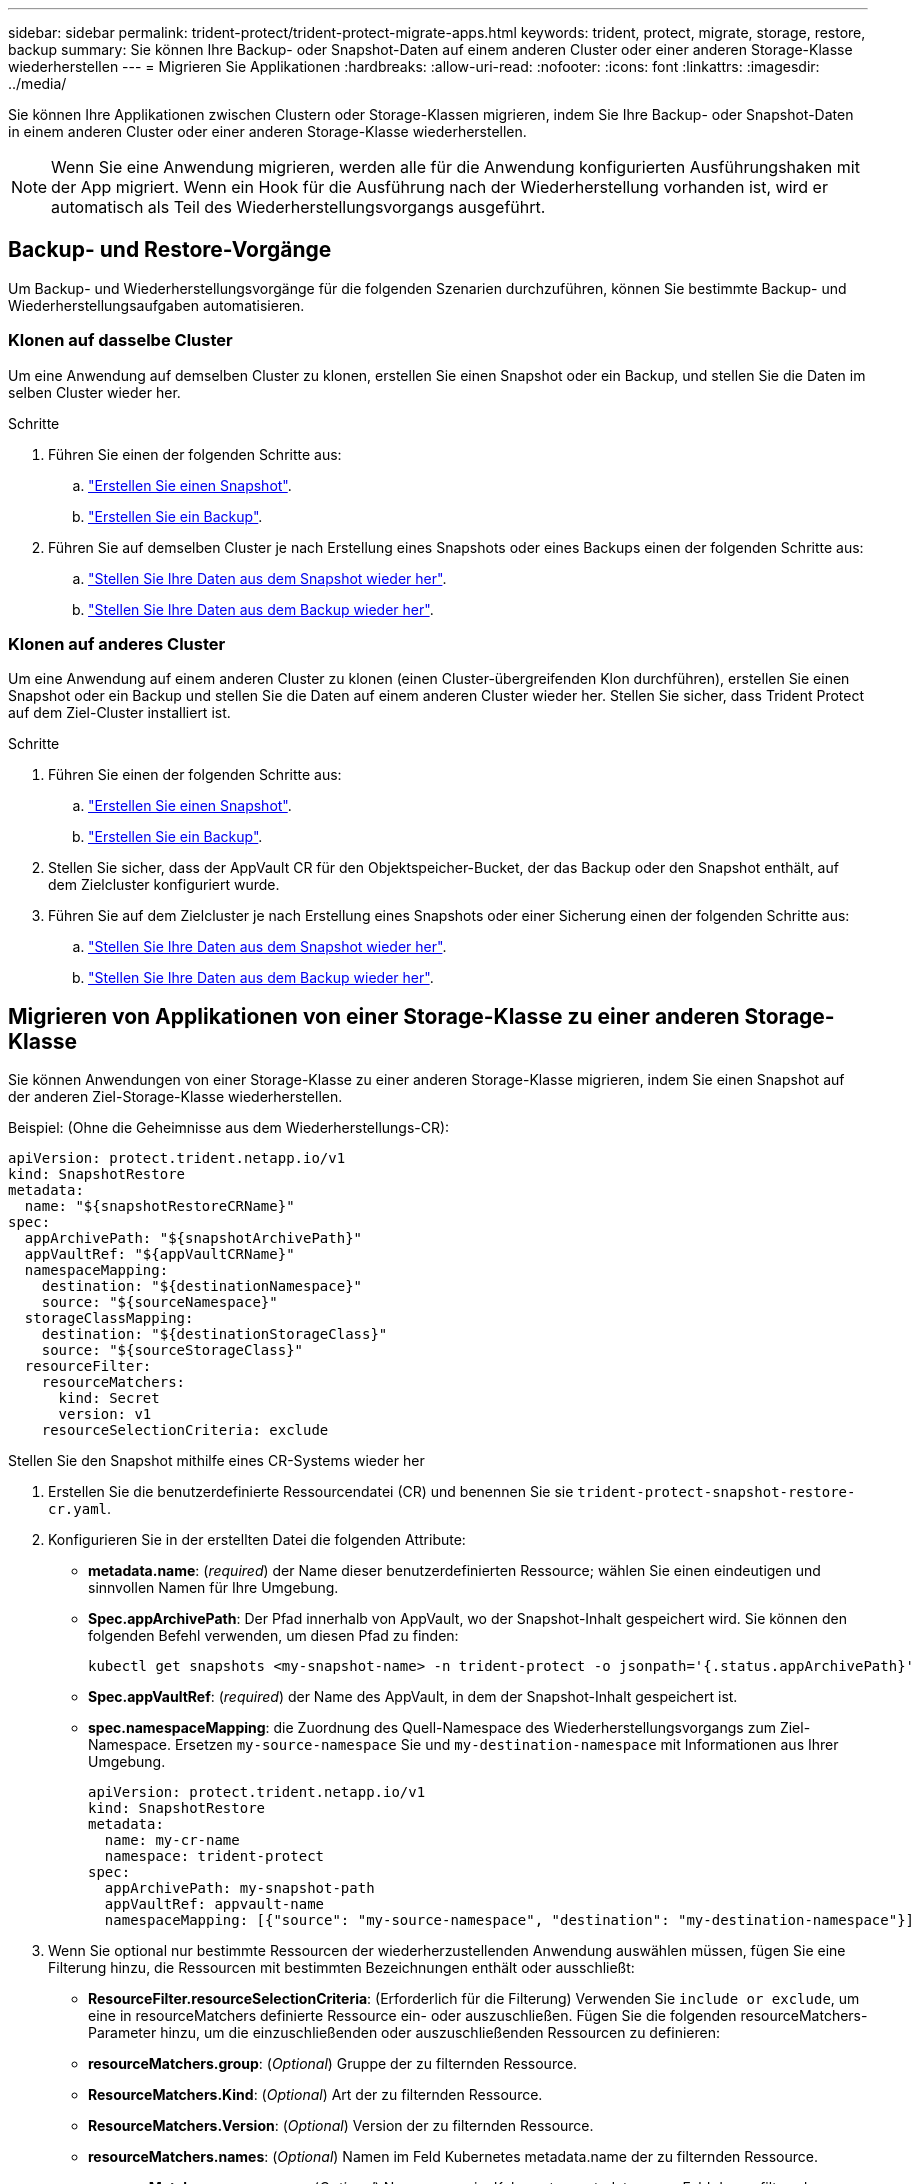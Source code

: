 ---
sidebar: sidebar 
permalink: trident-protect/trident-protect-migrate-apps.html 
keywords: trident, protect, migrate, storage, restore, backup 
summary: Sie können Ihre Backup- oder Snapshot-Daten auf einem anderen Cluster oder einer anderen Storage-Klasse wiederherstellen 
---
= Migrieren Sie Applikationen
:hardbreaks:
:allow-uri-read: 
:nofooter: 
:icons: font
:linkattrs: 
:imagesdir: ../media/


[role="lead"]
Sie können Ihre Applikationen zwischen Clustern oder Storage-Klassen migrieren, indem Sie Ihre Backup- oder Snapshot-Daten in einem anderen Cluster oder einer anderen Storage-Klasse wiederherstellen.


NOTE: Wenn Sie eine Anwendung migrieren, werden alle für die Anwendung konfigurierten Ausführungshaken mit der App migriert. Wenn ein Hook für die Ausführung nach der Wiederherstellung vorhanden ist, wird er automatisch als Teil des Wiederherstellungsvorgangs ausgeführt.



== Backup- und Restore-Vorgänge

Um Backup- und Wiederherstellungsvorgänge für die folgenden Szenarien durchzuführen, können Sie bestimmte Backup- und Wiederherstellungsaufgaben automatisieren.



=== Klonen auf dasselbe Cluster

Um eine Anwendung auf demselben Cluster zu klonen, erstellen Sie einen Snapshot oder ein Backup, und stellen Sie die Daten im selben Cluster wieder her.

.Schritte
. Führen Sie einen der folgenden Schritte aus:
+
.. link:trident-protect-protect-apps.html#create-an-on-demand-snapshot["Erstellen Sie einen Snapshot"].
.. link:trident-protect-protect-apps.html#create-an-on-demand-backup["Erstellen Sie ein Backup"].


. Führen Sie auf demselben Cluster je nach Erstellung eines Snapshots oder eines Backups einen der folgenden Schritte aus:
+
.. link:trident-protect-restore-apps.html#restore-from-a-snapshot-to-a-different-namespace["Stellen Sie Ihre Daten aus dem Snapshot wieder her"].
.. link:trident-protect-restore-apps.html#restore-from-a-backup-to-a-different-namespace["Stellen Sie Ihre Daten aus dem Backup wieder her"].






=== Klonen auf anderes Cluster

Um eine Anwendung auf einem anderen Cluster zu klonen (einen Cluster-übergreifenden Klon durchführen), erstellen Sie einen Snapshot oder ein Backup und stellen Sie die Daten auf einem anderen Cluster wieder her. Stellen Sie sicher, dass Trident Protect auf dem Ziel-Cluster installiert ist.

.Schritte
. Führen Sie einen der folgenden Schritte aus:
+
.. link:trident-protect-protect-apps.html#create-an-on-demand-snapshot["Erstellen Sie einen Snapshot"].
.. link:trident-protect-protect-apps.html#create-an-on-demand-backup["Erstellen Sie ein Backup"].


. Stellen Sie sicher, dass der AppVault CR für den Objektspeicher-Bucket, der das Backup oder den Snapshot enthält, auf dem Zielcluster konfiguriert wurde.
. Führen Sie auf dem Zielcluster je nach Erstellung eines Snapshots oder einer Sicherung einen der folgenden Schritte aus:
+
.. link:trident-protect-restore-apps.html#restore-from-a-snapshot-to-a-different-namespace["Stellen Sie Ihre Daten aus dem Snapshot wieder her"].
.. link:trident-protect-restore-apps.html#restore-from-a-backup-to-a-different-namespace["Stellen Sie Ihre Daten aus dem Backup wieder her"].






== Migrieren von Applikationen von einer Storage-Klasse zu einer anderen Storage-Klasse

Sie können Anwendungen von einer Storage-Klasse zu einer anderen Storage-Klasse migrieren, indem Sie einen Snapshot auf der anderen Ziel-Storage-Klasse wiederherstellen.

Beispiel: (Ohne die Geheimnisse aus dem Wiederherstellungs-CR):

[source, yaml]
----
apiVersion: protect.trident.netapp.io/v1
kind: SnapshotRestore
metadata:
  name: "${snapshotRestoreCRName}"
spec:
  appArchivePath: "${snapshotArchivePath}"
  appVaultRef: "${appVaultCRName}"
  namespaceMapping:
    destination: "${destinationNamespace}"
    source: "${sourceNamespace}"
  storageClassMapping:
    destination: "${destinationStorageClass}"
    source: "${sourceStorageClass}"
  resourceFilter:
    resourceMatchers:
      kind: Secret
      version: v1
    resourceSelectionCriteria: exclude
----
[role="tabbed-block"]
====
.Stellen Sie den Snapshot mithilfe eines CR-Systems wieder her
--
. Erstellen Sie die benutzerdefinierte Ressourcendatei (CR) und benennen Sie sie `trident-protect-snapshot-restore-cr.yaml`.
. Konfigurieren Sie in der erstellten Datei die folgenden Attribute:
+
** *metadata.name*: (_required_) der Name dieser benutzerdefinierten Ressource; wählen Sie einen eindeutigen und sinnvollen Namen für Ihre Umgebung.
** *Spec.appArchivePath*: Der Pfad innerhalb von AppVault, wo der Snapshot-Inhalt gespeichert wird. Sie können den folgenden Befehl verwenden, um diesen Pfad zu finden:
+
[source, console]
----
kubectl get snapshots <my-snapshot-name> -n trident-protect -o jsonpath='{.status.appArchivePath}'
----
** *Spec.appVaultRef*: (_required_) der Name des AppVault, in dem der Snapshot-Inhalt gespeichert ist.
** *spec.namespaceMapping*: die Zuordnung des Quell-Namespace des Wiederherstellungsvorgangs zum Ziel-Namespace. Ersetzen `my-source-namespace` Sie und `my-destination-namespace` mit Informationen aus Ihrer Umgebung.
+
[source, yaml]
----
apiVersion: protect.trident.netapp.io/v1
kind: SnapshotRestore
metadata:
  name: my-cr-name
  namespace: trident-protect
spec:
  appArchivePath: my-snapshot-path
  appVaultRef: appvault-name
  namespaceMapping: [{"source": "my-source-namespace", "destination": "my-destination-namespace"}]
----


. Wenn Sie optional nur bestimmte Ressourcen der wiederherzustellenden Anwendung auswählen müssen, fügen Sie eine Filterung hinzu, die Ressourcen mit bestimmten Bezeichnungen enthält oder ausschließt:
+
** *ResourceFilter.resourceSelectionCriteria*: (Erforderlich für die Filterung) Verwenden Sie `include or exclude`, um eine in resourceMatchers definierte Ressource ein- oder auszuschließen. Fügen Sie die folgenden resourceMatchers-Parameter hinzu, um die einzuschließenden oder auszuschließenden Ressourcen zu definieren:
** *resourceMatchers.group*: (_Optional_) Gruppe der zu filternden Ressource.
** *ResourceMatchers.Kind*: (_Optional_) Art der zu filternden Ressource.
** *ResourceMatchers.Version*: (_Optional_) Version der zu filternden Ressource.
** *resourceMatchers.names*: (_Optional_) Namen im Feld Kubernetes metadata.name der zu filternden Ressource.
** *resourceMatchers.namespaces*: (_Optional_) Namespaces im Kubernetes metadata.name-Feld der zu filternden Ressource.
** *ResourceMatchers.labelSelectors*: (_Optional_) Label selector string im Feld Kubernetes metadata.name der Ressource, wie im definiert https://kubernetes.io/docs/concepts/overview/working-with-objects/labels/#label-selectors["Kubernetes-Dokumentation"^]. Zum Beispiel: `"trident.netapp.io/os=linux"`.
+
Beispiel:

+
[source, yaml]
----
spec:
  resourceFilter:
    resourceSelectionCriteria: "include"
    resourceMatchers:
      group: my-resource-group
      kind: my-resource-kind
      version: my-resource-version
      names: ["my-resource-names"]
      namespaces: ["my-resource-namespaces"]
      labelSelectors: ["trident.netapp.io/os=linux"]
----


. Nachdem Sie die Datei mit den richtigen Werten ausgefüllt `trident-protect-snapshot-restore-cr.yaml` haben, wenden Sie den CR an:
+
[source, console]
----
kubectl apply -f trident-protect-snapshot-restore-cr.yaml
----


--
.Stellen Sie den Snapshot mithilfe der CLI wieder her
--
. Stellen Sie den Snapshot in einem anderen Namespace wieder her und ersetzen Sie Werte in Klammern durch Informationen aus Ihrer Umgebung.
+
** Das `snapshot` Argument verwendet einen Namespace und Snapshot-Namen im Format `<namespace>/<name>`.
** Das `namespace-mapping` Argument verwendet durch Doppelpunkte getrennte Namespaces, um Quellnamepaces im Format den richtigen Zielnamepaces zuzuordnen `source1:dest1,source2:dest2`.
+
Beispiel:

+
[source, console]
----
tridentctl protect create snapshotrestore <my_restore_name> --snapshot <namespace/snapshot_to_restore> --namespace-mapping <source_to_destination_namespace_mapping>
----




--
====